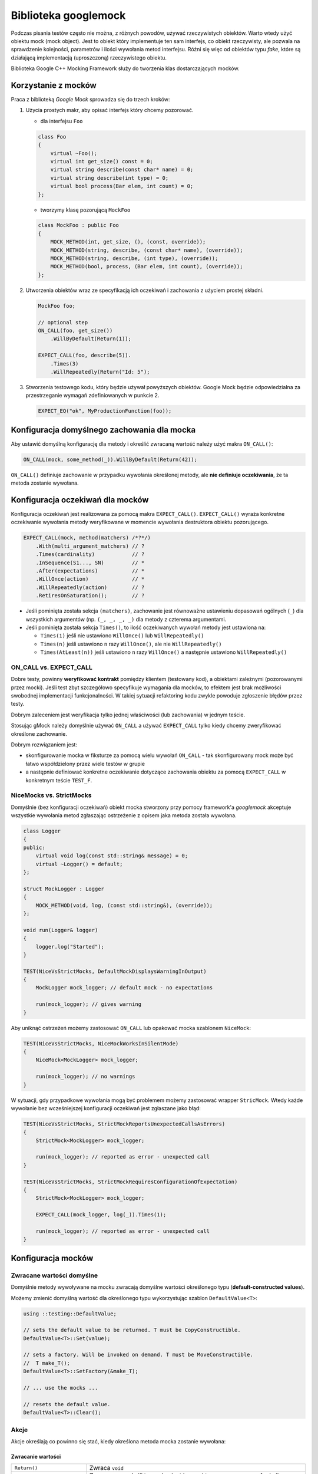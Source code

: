 Biblioteka googlemock
=====================

Podczas pisania testów często nie można, z różnych powodów, używać rzeczywistych obiektów. 
Warto wtedy użyć obiektu mock (mock object). Jest to obiekt który implementuje ten sam interfejs, co obiekt rzeczywisty, ale pozwala na 
sprawdzenie kolejności, parametrów i ilości wywołania metod interfejsu. 
Różni się więc od obiektów typu *fake*, które są działającą implementacją (uproszczoną) rzeczywistego obiektu. 

Biblioteka Google C++ Mocking Framework służy do tworzenia klas dostarczających mocków.

Korzystanie z mocków
--------------------

Praca z biblioteką *Google Mock* sprowadza się do trzech kroków:

1. Użycia prostych makr, aby opisać interfejs który chcemy pozorować.

   * dla interfejsu ``Foo``

   .. code-block:: c++
   
        class Foo 
        {
            virtual ~Foo();
            virtual int get_size() const = 0;
            virtual string describe(const char* name) = 0;
            virtual string describe(int type) = 0;
            virtual bool process(Bar elem, int count) = 0;
        };
    
   * tworzymy klasę pozorującą ``MockFoo``

   .. code-block:: c++
    
        class MockFoo : public Foo 
        {
            MOCK_METHOD(int, get_size, (), (const, override));
            MOCK_METHOD(string, describe, (const char* name), (override));
            MOCK_METHOD(string, describe, (int type), (override));
            MOCK_METHOD(bool, process, (Bar elem, int count), (override));
        };

2. Utworzenia obiektów wraz ze specyfikacją ich oczekiwań i zachowania z użyciem prostej składni.

   .. code-block:: c++
   
        MockFoo foo;

        // optional step
        ON_CALL(foo, get_size())
            .WillByDefault(Return(1));

        EXPECT_CALL(foo, describe(5)).
            .Times(3)
            .WillRepeatedly(Return("Id: 5");
        
3. Stworzenia testowego kodu, który będzie używał powyższych obiektów. Google Mock będzie odpowiedzialna za przestrzeganie wymagań zdefiniowanych w punkcie 2.

   .. code-block:: c++
   
        EXPECT_EQ("ok", MyProductionFunction(foo));


Konfiguracja domyślnego zachowania dla mocka
--------------------------------------------

Aby ustawić domyślną konfigurację dla metody i określić zwracaną wartość
należy użyć makra ``ON_CALL()``:

.. code-block:: cpp

    ON_CALL(mock, some_method(_)).WillByDefault(Return(42));

``ON_CALL()`` definiuje zachowanie w przypadku wywołania określonej metody, ale **nie definiuje oczekiwania**, że ta metoda zostanie wywołana.

Konfiguracja oczekiwań dla mocków
---------------------------------

Konfiguracja oczekiwań jest realizowana za pomocą makra ``EXPECT_CALL()``.
``EXPECT_CALL()`` wyraża konkretne oczekiwanie wywołania metody weryfikowane
w momencie wywołania destruktora obiektu pozorującego. 

.. code-block:: cpp

    EXPECT_CALL(mock, method(matchers) /*?*/)
        .With(multi_argument_matchers) // ?
        .Times(cardinality)            // ?
        .InSequence(S1..., SN)         // *
        .After(expectations)           // *
        .WillOnce(action)              // *
        .WillRepeatedly(action)        // ?
        .RetiresOnSaturation();        // ?

* Jeśli pominięta została sekcja ``(matchers)``, zachowanie jest równoważne ustawieniu dopasowań ogólnych (``_``) dla 
  wszystkich argumentów (np. ``(_, _, _, _)`` dla metody z czterema argumentami.

* Jeśli pominięta została sekcja ``Times()``, to ilość oczekiwanych wywołań metody jest ustawiona na:
  
  * ``Times(1)`` jeśli nie ustawiono ``WillOnce()`` lub ``WillRepeatedly()``
  * ``Times(n)`` jeśli ustawiono ``n`` razy ``WillOnce()``, ale nie ``WillRepeatedly()``
  * ``Times(AtLeast(n))`` jeśli ustawiono ``n`` razy ``WillOnce()`` a następnie ustawiono ``WillRepeatedly()``


ON_CALL vs. EXPECT_CALL
***********************

Dobre testy, powinny **weryfikować kontrakt** pomiędzy klientem (testowany kod), a obiektami zależnymi (pozorowanymi przez mocki).
Jeśli test zbyt szczegółowo specyfikuje wymagania dla mocków, to efektem jest brak możliwości swobodnej implementacji funkcjonalności.
W takiej sytuacji refaktoring kodu zwykle powoduje zgłoszenie błędów przez testy.

Dobrym zaleceniem jest weryfikacja tylko jednej właściwości (lub zachowania) w jednym teście. 

Stosując gMock należy domyślnie używać ``ON_CALL`` a używać ``EXPECT_CALL`` tylko kiedy chcemy zweryfikować określone zachowanie.

Dobrym rozwiązaniem jest:

* skonfigurowanie mocka w fiksturze za pomocą wielu wywołań ``ON_CALL`` - tak skonfigurowany mock może być łatwo współdzielony przez wiele testów w grupie
* a następnie definiować konkretne oczekiwanie dotyczące zachowania obiektu za pomocą ``EXPECT_CALL`` w konkretnym teście ``TEST_F``.

NiceMocks vs. StrictMocks
*************************

Domyślnie (bez konfiguracji oczekiwań) obiekt mocka stworzony przy pomocy framework'a *googlemock* akceptuje
wszystkie wywołania metod zgłaszając ostrzeżenie z opisem jaka metoda została wywołana.

.. code-block:: cpp

    class Logger
    {
    public:
        virtual void log(const std::string& message) = 0;
        virtual ~Logger() = default;
    };

    struct MockLogger : Logger
    {
        MOCK_METHOD(void, log, (const std::string&), (override));
    };

    void run(Logger& logger)
    {
        logger.log("Started");
    }

    TEST(NiceVsStrictMocks, DefaultMockDisplaysWarningInOutput)
    {
        MockLogger mock_logger; // default mock - no expectations

        run(mock_logger); // gives warning
    }


Aby uniknąć ostrzeżeń możemy zastosować ``ON_CALL`` lub opakować mocka szablonem ``NiceMock``:

.. code-block:: cpp

    TEST(NiceVsStrictMocks, NiceMockWorksInSilentMode)
    {
        NiceMock<MockLogger> mock_logger;

        run(mock_logger); // no warnings
    }

W sytuacji, gdy przypadkowe wywołania mogą być problemem możemy zastosować
wrapper ``StricMock``. Wtedy każde wywołanie bez wcześniejszej konfiguracji oczekiwań
jest zgłaszane jako błąd:

.. code-block:: cpp

    TEST(NiceVsStrictMocks, StrictMockReportsUnexpectedCallsAsErrors)
    {
        StrictMock<MockLogger> mock_logger;

        run(mock_logger); // reported as error - unexpected call
    }

    TEST(NiceVsStrictMocks, StrictMockRequiresConfigurationOfExpectation)
    {
        StrictMock<MockLogger> mock_logger;

        EXPECT_CALL(mock_logger, log(_)).Times(1);

        run(mock_logger); // reported as error - unexpected call
    }


Konfiguracja mocków
-------------------

Zwracane wartości domyślne
**************************

Domyślnie metody wywoływane na mocku zwracają domyślne wartości określonego typu (**default-constructed values**).

Możemy zmienić domyślną wartość dla określonego typu wykorzystując szablon ``DefaultValue<T>``:

.. code-block:: c++

    using ::testing::DefaultValue;

    // sets the default value to be returned. T must be CopyConstructible.
    DefaultValue<T>::Set(value);

    // sets a factory. Will be invoked on demand. T must be MoveConstructible.
    //  T make_T();
    DefaultValue<T>::SetFactory(&make_T);
    
    // ... use the mocks ...
    
    // resets the default value.
    DefaultValue<T>::Clear();

Akcje
*****

Akcje określają co powinno się stać, kiedy określona metoda mocka zostanie wywołana:

Zwracanie wartości
~~~~~~~~~~~~~~~~~~

.. tabularcolumns:: |\Y{0.35}|\Y{0.65}|

+-------------------------------+-----------------------------------------------------------------------------------------------------------------------------------------+
| ``Return()``                  | Zwraca ``void``                                                                                                                         |
+-------------------------------+-----------------------------------------------------------------------------------------------------------------------------------------+
| ``Return(value)``             | Zwraca ``value``. Jeśli typ `value` jest inny od typu zwracanego z funkcji, ``value`` jest konwertowane w czasie ustawiania oczekiwania |
+-------------------------------+-----------------------------------------------------------------------------------------------------------------------------------------+
| ``ReturnArg<N>()``            | Zwraca N-ty argument (indeksacja od 0)                                                                                                  |
+-------------------------------+-----------------------------------------------------------------------------------------------------------------------------------------+
| ``ReturnNew<T>(a1, ..., ak)`` | Zwraca ``new T(a1, ..., ak)``; za każdym wywołaniem tworzony jest nowy obiekt                                                           |
+-------------------------------+-----------------------------------------------------------------------------------------------------------------------------------------+
| ``ReturnNull()``              | Zwraca ``nullptr``                                                                                                                      |
+-------------------------------+-----------------------------------------------------------------------------------------------------------------------------------------+
| ``ReturnPointee(ptr)``        | Zwraca wartość wskazywaną przez wskaźnik ``ptr``                                                                                        |
+-------------------------------+-----------------------------------------------------------------------------------------------------------------------------------------+
| ``ReturnRef(variable)``       | Zwraca referencję do zmiennej ``variable``                                                                                              |
+-------------------------------+-----------------------------------------------------------------------------------------------------------------------------------------+
| ``ReturnRefOfCopy(value)``    | Zwraca referencję do kopii ``value``                                                                                                    |
+-------------------------------+-----------------------------------------------------------------------------------------------------------------------------------------+

Przykład:

.. code-block:: cpp

    EXPECT_CALL(fake, my_method()).WillOnce(Return(-1));
    ASSERT_EQ(fake.my_method(), -1);

    int local = 42;
    EXPECT_CALL(fake, my_method_returning_ref()).WillOnce(ReturnRef(local));

    EXPECT_CALL(fake, my_method_returning_ptr()).WillOnce(ReturnPointee(&local));
    ASSERT_EQ(*(fake.my_method_returning_ptr()), 42);


Definiowanie różnych zachowań w zależności od parametrów
********************************************************

.. code-block:: cpp

    EXPECT_CALL(mock, my_method(100)).WillOnce(Return(true));
    EXPECT_CALL(mock, my_method(200)).WillOnce(Return(false));

    EXPECT_CALL(mock, my_method(_)).WillRepeatedly(Return(false));
    EXPECT_CALL(mock, my_method(100)).WillRepeatedly(Return(true));


Konfiguracja efektów ubocznych
******************************

Czasami metoda wywoływana na obiekcie pozorującym daje efekt uboczny (np. ustawienie wartości dla zmiennej przekazanej jako parametr wywołania funkcji
lub wywołanie funkcji):

.. code-block:: cpp

    struct Mock
    {
        MOCK_METHOD(bool, some_method, (bool, int*));
    };

    EXPECT_CALL(mock, some_method(true, _)).WillOnce(SetArgPointee<1>(10));

    int x;

    bool result = mock.some_method(true, &x);
    ASSERT_EQ(result, false); // default value is returned from mocked method
    ASSERT_EQ(*x, 10);

Jeśli chcemy połączyć wiele efektów ubocznych możemy zastosować ``DoAll()``:

.. code-block:: cpp

    EXPECT_CALL(mock, some_method(true, _)).WillOnce(DoAll(SetArgPointee<1>(10), Return(true));

Do najczęściej wykorzystywanych efektów ubocznych należą:

.. tabularcolumns:: |\Y{0.35}|\Y{0.65}|

+--------------------------------+---------------------------------------------------------------------------+
| ``Assign(&variable, value)``   | Przypisuje wartość do zmiennej ``variable``                               |
+--------------------------------+---------------------------------------------------------------------------+
| ``SaveArg<N>(pointer)``        | Save the N-th (0-based) argument to ``*pointer``                          |
+--------------------------------+---------------------------------------------------------------------------+
| ``SaveArgPointee<N>(pointer)`` | Zapisuje wartość wskazywanę przez N-ty argument do ``*pointer``           |
+--------------------------------+---------------------------------------------------------------------------+
| ``SetArgReferee<N>(value)``    | Przypisuje wartość ``value`` do referencji przekazanej jako N-ty argument |
+--------------------------------+---------------------------------------------------------------------------+
| ``SetArgPointee<N>(value)``    | Przypisuje wartość ``value`` do zmiennej wskazwanej przez N-ty argument   |
+--------------------------------+---------------------------------------------------------------------------+
| ``Throw(exception)``           | Rzuca wyjątek (dowolną kopiowalną wartość)                                |
+--------------------------------+---------------------------------------------------------------------------+

Wywołania funkcji, funktorów lub lambd
**************************************

W poniższej tabeli ``f`` oznacza funkcję, ``std::function``, funktor lub lambdę.

.. tabularcolumns:: |\Y{0.45}|\Y{0.55}|

+-------------------------------------------------------+----------------------------------------------------------------------------------------+
| ``f``                                                 | Wywołuje ``f`` z argumentami przekazanymi do mockowanej funkcji                        |
+-------------------------------------------------------+----------------------------------------------------------------------------------------+
| ``Invoke(f)``                                         | Wywołuje ``f`` z argumentami przekazanymi do mockowanej funkcji                        |
+-------------------------------------------------------+----------------------------------------------------------------------------------------+
| ``Invoke(object_pointer, &class::method)``            | Wywołuje metodę na wskazanym obiekcie z argumentami przekazanymi do mockowanej funkcji |
+-------------------------------------------------------+----------------------------------------------------------------------------------------+
| ``InvokeWithoutArgs(f)``                              | Wywołuje ``f``; ``f`` nie przyjmuje żadnych argumentów                                 |
+-------------------------------------------------------+----------------------------------------------------------------------------------------+
| ``InvokeWithoutArgs(object_pointer, &class::method)`` | Wywołuje bezparametrową metodę na wskazanym obiekcie                                   |
+-------------------------------------------------------+----------------------------------------------------------------------------------------+

Wywołanie funkcji jako efekt uboczny możemy skonfigurować następująco:

.. code-block:: cpp

    EXPECT_CALL(mock, some_method(_, _))
        .WillOnce(InvokeWithoutArgs(other_function));

    EXPECT_CALL(mock, some_method(_, _))
        .WillOnce(InvokeWithoutArgs(IgnoreResult(another_function));

    EXPECT_CALL(mock, some_method_with_many_args(_, _, _, _))
        .WillOnce(WithArgs<0, 2, 3>(callback_function));

Jeśli metoda, którą mockujemy przyjmuje argument w postaci wskaźnika do funkcji, możemy użyć tego wskaźnika do wywołania funkcji z określonym argumentem:

.. code-block:: cpp


    class Mock
    {
        MOCK_METHOD(void, function_with_callback, (bool, void(*)(int)));
    };

    Mock mock;

    void my_callback(int value)
    {
        // ...
    }

    EXPECT_CALL(mock, function_with_callback(true, _)).WillOnce(InvokeArgument<1>(42));


Konfiguracja rzucania wyjątków
******************************

Aby pozorować rzucanie wyjątków należy skonfigurować mocka przy pomocy opji ``Throw()``:

.. code-block:: cpp

    InvalidArgumentException my_exception("Error #13");

    EXPECT_CALL(mock, some_method(13)).WillOnce(Throw(my_exception));

Określanie ilości wywołań
*************************

Opcja ``Times()`` umożliwia konfigurację ilości wywołań metody dla mocka:

.. code-block:: cpp

    class Mock
    {
        MOCK_METHOD(int, my_function, ());
    };

    Mock mock;

    // setting expectation that my_function is called exactly 3 times returning default value
    EXPECT_CALL(mock, my_function()).Times(3);
    EXPECT_CALL(mock, my_function()).Times(Exactly(3));
    
    // setting expectation that my function is called exactly 3 times returning 10, 0, 0
    EXPECT_CALL(mock, my_function()).Times(3).WillOnce(Return(10));
    
    ASSERT_EQ(mock.my_function(), 10);
    ASSERT_EQ(mock.my_function(), 0);
    ASSERT_EQ(mock.my_function(), 0);

    // other examples of Times options
    EXPECT_CALL(mock, my_function()).Times(AtLeast(1));
    EXPECT_CALL(mock, my_function()).Times(AtMost(3));
    EXPECT_CALL(mock, my_function()).Times(Between(1, 5));
    EXPECT_CALL(mock, my_function()).Times(AnyNumber());

Oczekiwania są zapisywane na stosie (LIFO) co w rezultacie umożliwia 
przedefiniowanie skonfigurowanych wcześniej (np. w fiksturze) oczekiwań.
Zawsze sprawdzenie czy wywołanie metody pasuje do ustawionej konfiguracji
zaczyna się od ostatniego wywołania ``EXPECT_CALL()``:


.. code-block:: cpp

    TEST(OverridingExpectations, WhenLastConfigurationFitsRestIsInvisible)
    {
        Mock mock;

        EXPECT_CALL(mock, is_saturated())
            .WillOnce(Return(true)):
    
        EXPECT_CALL(mock, is_saturated())
            .Times(1)
            .WillOnce(Return(false));

        ASSERT_FALSE(mock.is_saturated());
        ASSERT_TRUE(mock.is_saturated()); // error - is_saturated() ivoked twice
    }

Aby ograniczyć czas działania określonej konfiguracji oczekiwań możemy użyć
opcji ``RetiresOnSaturation()``

.. code-block:: cpp

    TEST(OverridingExpectations, CanBeManagedWithRetiresOnSaturation)
    {
        Mock mock;

        EXPECT_CALL(mock, is_saturated())
            .WillOnce(Return(true)):
    
        EXPECT_CALL(mock, is_saturated())
            .Times(1)
            .WillOnce(Return(false))
            .RetiresOnSaturation();

        ASSERT_FALSE(mock.is_saturated());
        ASSERT_TRUE(mock.is_saturated()); // ok
    }

Konfiguracja kolejności wywołań metod
*************************************

Gdy chcemy określić kolejność wykonywanych na mocku operacji
możemy zastosować opcję ``After()``:

.. code-block:: cpp

    Expectation setup = EXPECT_CALL(mock, setup());
    Expectation validate = EXPECT_CALL(mock, validate());

    EXPECT_CALL(mock, run()).After(setup, validate);

Obiekt ``ExpectationSet`` umożliwia agregację oczekiwań w odpowiedniej kolejności:

.. code-block:: cpp

    ExpectationSet all_inits;

    for(int i = 0; i < devs_no; ++i)
        all_inits += EXPECT_CALL(mock, init_dev(i));

    EXPECT_CALL(mock, run()).After(all_inits);

Inną opcją określenia kolejności wywołań jest zastosowanie obiektu ``Sequence``:

.. code-block:: cpp

    TEST(SequencedCalls, AllCallAreInSequence)
    {
        Sequence s1, s2;

        EXPECT_CALL(mock, my_method(1)).InSequence(s1, s2);
        EXPECT_CALL(mock, my_method(2)).InSequence(s1);
        EXPECT_CALL(mock, other_method(_)).InSequence(s2);
    }

Matchers
--------

Obiekty dopasowujące (*matchers*) są wykorzystywane do sprawdzenia, czy 
metoda została wywołana z określonymi parametrami.

Dopasowanie dowolnej wartości
*****************************

Dowolna wartość jest akceptowana przy pomocy ``_`` lub szablonu ``A<T>`` lub ``An<T>``:

.. code-block:: cpp

    EXPECT_CALL(mock, some_method(_));
    EXPECT_CALL(mock, some_method(A<int>()); // usable for overloaded functions
    EXPECT_CALL(mock, some_method(An<int>());


Porównania
**********

Dopasowanie wykorzystujące operatory porównań może być zdefiniowane przy pomocy matcherów ``Eq()``, ``Ne()``, ``Lt()``, ``Gt()``:

.. code-block:: cpp

    EXPECT_CALL(mock, some_method(Eq(100));
    EXPECT_CALL(mock, some_method(Ne(100));
    EXPECT_CALL(mock, some_method(Lt(100));
    EXPECT_CALL(mock, some_method(Gt(100));

Dla wskaźników możemy wykorzystać obiekty ``IsNull()`` i ``NotNull()``:

.. code-block:: cpp

    EXPECT_CALL(mock, print(IsNull());
    EXPECT_CALL(mock, print(NotNull());

Porównania mogą być również ograniczane dla typów:

.. code-block:: cpp

    EXPECT_CALL(mock, some_method(TypedEq<int>(100));
    EXPECT_CALL(mock, some_method(Matcher<int>(Gt(50)));

Dopasowanie łańcuchów znaków
****************************

Łańcuchy znaków (C-strings i std::string) mogą być dopasowywane przy pomocy następujących obiektów:

* ``ContainsRegex(string)``
* ``EndsWith(suffix)``
* ``HasSubstr(string)``
* ``MatchesRegex(string)``
* ``StartsWith(prefix)``
* ``StrCaseEq(string)``
* ``StrCaseNe(string)``
* ``StrEq(string)``
* ``StrNe(string)``

Łączenie wielu porównań
***********************

Łączenie wielu obiektów porównujących może się odbywać przy pomocy obiektów:

* ``AllOf(m1, m2, ...)``
* ``AnyOf(m1, m2, ...)``
* ``Not(m)``

.. code-block:: cpp

    EXPECT_CALL(mock, some_method(AllOf(NotNull(), Not(StrEq("")), 5));

Dopasowanie dla pól i getterów obiektów
***************************************

* ``Field(&class::field, m)``
* ``Property(&class::property, m)``
* ``Key(v/m)`` - ``EXPECT_CALL(my_map, Contains(Key(42)))``
* ``Pair(m1, m2)``

.. code-block:: cpp

    struct Gadget
    {
        int id;
    };

    struct MockUser
    {
        MOCK_METHOD(void, use, (Gadget&));
    };

    MockUser user;

    EXPECT_CALL(user, use(Field(&Gadget::id, Gt(0))).Times(2);

    Gadget g1{10};    
    user.use(g1); // ok

    Gadget g2{-1};
    user.use(g2); // report error

Dopasowania dla kontenerów
**************************

Dopasowania dla całych kontenrów:

* ``ContainerEq(other)``
* ``IsEmpty()``
* ``Size(m)``
* ``Contains(e)``
* ``Each(e)``

Dopasowania dla kolekcji elementów:

* ``ElementsAre(e0, e1, ...)``
* ``ElementsAreArray({...})``
* ``Pointwise(m, container)``
* ``UnorderedElementsAre(...)``
* ``WhenSorted(m)``
* ``WhenSortedBy(comparator, m)``

Przykłady:

.. code-block:: cpp

    MOCK_METHOD1(save_data, void(const vector<int>& numbers));

    EXPECT_CALL(mock, save_data(UnorderedElementsAre(1, Gt(0), _, 5)));

    vector<int> data = { 1, 10, -100, 5 };
    mock.save_data(data); // ok

Dopsowania wieloargumentowe
***************************

Czasami wymagane zdefiniowanie wzajemnie zależnych wymagań dla argumentów wywołania mockowanej funkcji:

.. code-block:: cpp

    EXPECT_CALL(mock, some_method(_, _)).With(Eq());
    EXPECT_CALL(mock, some_method(_, _, _)).With(AllArgs(Eq())); // the same as above
    EXPECT_CALL(mock, some_method(_, _, _, _)).With(Args<0, 3>(Eq()));

Tworzenie własnych obiektów dopasowujących
******************************************

Tworzenie własnych obiektów dopasowujących jest możliwe na trzy sposoby:

#. Używając funkcji ``Truly(predicate)``

   .. code-block:: cpp

        int is_even(int n) { return (n % 2) == 0 ? 1 : 0; }

        // some_method() must be called with an even number.
        EXPECT_CALL(mock, some_method(Truly(is_even)));

#. Pisząc makro ``MATCHER()``

   .. code-block:: cpp
    
        MATCHER(IsEven, std::string(negation ? "isn't" : "is") + " even") { return arg % 2 == 0; }

        MATCHER_P(IsDivisible, value, std::string(negation ? "isn't" : "is")
            + " divisible by " + std::to_string(value)) { return arg % value == 0; }

        MATCHER_P2(InCloseRange, low, high, std::to_string(arg)  
            + std::string(negation ? " isn not" : " is") 
            + " in range [" + std::to_string(low) + ", " 
            + std::to_string(high) + "]") {
            return low <= arg && arg >= high;
        }

#. Pisząc własną klasę dziedziczącą po ``MatcherInterface``

Wykorzystanie obiektów dopasowujących w asercjach testów
********************************************************

Obiekty porównujące mogą być wykorzystane w asercjach testów jednostkowych:

.. code-block:: cpp

    ASSERT_THAT(result, AllOf(NotNull(), StrNe("")));

    EXPECT_THAT(result, AnyOf(Gt(100), Le(-100));

Mockowanie metod niewirtualnych
-------------------------------

Bibliotek gMock umożliwia mockowanie metod, które nie są wirtualne. Możemy to wykorzystać w testach kodu, który wykorzystuje *Hi-performance Dependency Injection*.

W takim przypadku klasa mocka nie dziedziczy po interfejsie (lub klasie z metodami wirtualnymi). 

.. code-block:: c++

    // A simple logger class.  None of its members is virtual.
    class Logger 
    {
    public:
        void log(const std::string& message);
        void warn(const std::string& warning);
        void error(const std::string& error_msg, std::error_code err_code);
    };

Klasa mocka dla klasy logger:

.. code-block:: c++

    class MockLogger 
    {
    public:
        MOCK_METHOD(void, log, (const std::string& message));
        MOCK_METHOD(void, warn, (const std::string& warning));
        MOCK_METHOD(void, error, (const std::string& error_msg, std::error_code err_code));
    };

Aby mieć możliwość podstawienia mocka dla potrzeb testów, musimy wykorzystać *static polymorphism* i szablony.

.. code-block:: c++

    template <class LoggerImpl>
    Connection create_connection(const std::string& connection_str, LoggerImpl* logger) 
    {
        // ...
        
        if (logger)
            logger->log("Established connection to " + connection_str);
        
        // ...
    }

    template <class LoggerImpl>
    class DataReader 
    {
        LoggerImpl* logger_;
    public:
        explicit DataReader(LoggerImpl* logger) : logger_{logger}
        {}

        void read_data(const std::string& cmd)
        {
            //...
            if (logger_)
                logger_->log("Command "s + cmd + " has been executed");
        }
    };

Powyższy kod daje możliwość zastosowania konkretnej implementacji logger'a w kodzie produkcyjnym (np: ``FileLogger``):

.. code-block:: c++

    FileLogger logger{"log.dat"};

    auto conn = create_connection("http://localhost:8000", &logger);

    DataReader<FileLogger> reader{&logger};
    reader.read_data("select * from table");

W teście możemy natomiast wykorzystać klasę mocka:

.. code-block:: c++

    MockLogger mock_logger;
    EXPECT_CALL(mock_logger, /*...*/);
    // set more expectations on mock_logger...
  
    DataReader<MockLogger> reader(&mock_logger);
    // exercise reader...